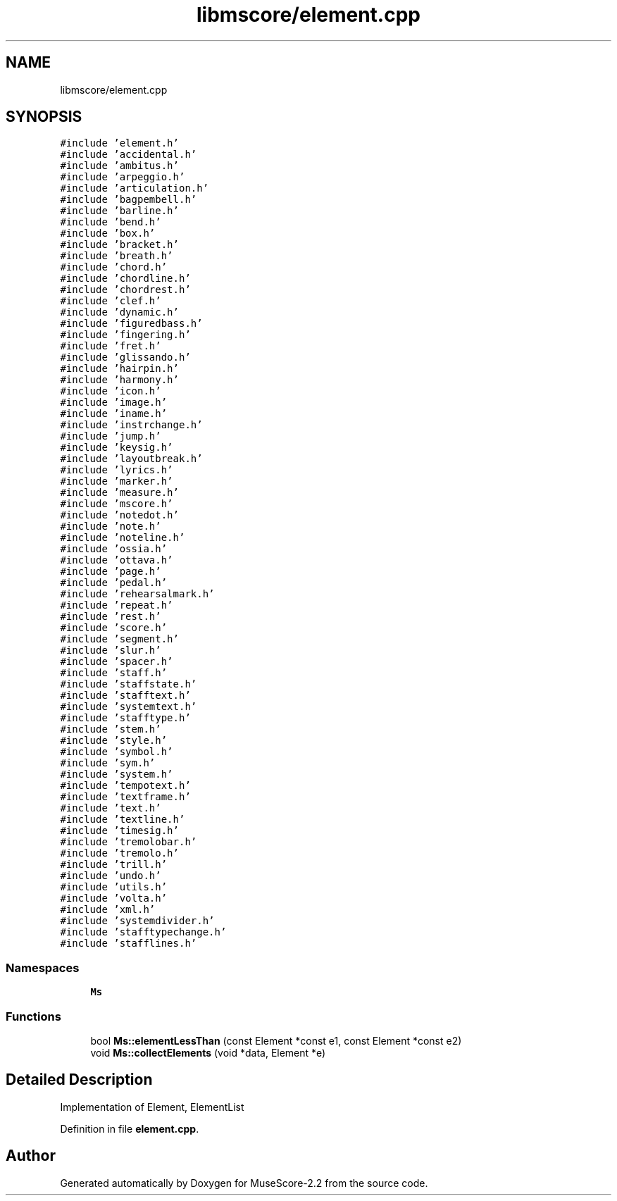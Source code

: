 .TH "libmscore/element.cpp" 3 "Mon Jun 5 2017" "MuseScore-2.2" \" -*- nroff -*-
.ad l
.nh
.SH NAME
libmscore/element.cpp
.SH SYNOPSIS
.br
.PP
\fC#include 'element\&.h'\fP
.br
\fC#include 'accidental\&.h'\fP
.br
\fC#include 'ambitus\&.h'\fP
.br
\fC#include 'arpeggio\&.h'\fP
.br
\fC#include 'articulation\&.h'\fP
.br
\fC#include 'bagpembell\&.h'\fP
.br
\fC#include 'barline\&.h'\fP
.br
\fC#include 'bend\&.h'\fP
.br
\fC#include 'box\&.h'\fP
.br
\fC#include 'bracket\&.h'\fP
.br
\fC#include 'breath\&.h'\fP
.br
\fC#include 'chord\&.h'\fP
.br
\fC#include 'chordline\&.h'\fP
.br
\fC#include 'chordrest\&.h'\fP
.br
\fC#include 'clef\&.h'\fP
.br
\fC#include 'dynamic\&.h'\fP
.br
\fC#include 'figuredbass\&.h'\fP
.br
\fC#include 'fingering\&.h'\fP
.br
\fC#include 'fret\&.h'\fP
.br
\fC#include 'glissando\&.h'\fP
.br
\fC#include 'hairpin\&.h'\fP
.br
\fC#include 'harmony\&.h'\fP
.br
\fC#include 'icon\&.h'\fP
.br
\fC#include 'image\&.h'\fP
.br
\fC#include 'iname\&.h'\fP
.br
\fC#include 'instrchange\&.h'\fP
.br
\fC#include 'jump\&.h'\fP
.br
\fC#include 'keysig\&.h'\fP
.br
\fC#include 'layoutbreak\&.h'\fP
.br
\fC#include 'lyrics\&.h'\fP
.br
\fC#include 'marker\&.h'\fP
.br
\fC#include 'measure\&.h'\fP
.br
\fC#include 'mscore\&.h'\fP
.br
\fC#include 'notedot\&.h'\fP
.br
\fC#include 'note\&.h'\fP
.br
\fC#include 'noteline\&.h'\fP
.br
\fC#include 'ossia\&.h'\fP
.br
\fC#include 'ottava\&.h'\fP
.br
\fC#include 'page\&.h'\fP
.br
\fC#include 'pedal\&.h'\fP
.br
\fC#include 'rehearsalmark\&.h'\fP
.br
\fC#include 'repeat\&.h'\fP
.br
\fC#include 'rest\&.h'\fP
.br
\fC#include 'score\&.h'\fP
.br
\fC#include 'segment\&.h'\fP
.br
\fC#include 'slur\&.h'\fP
.br
\fC#include 'spacer\&.h'\fP
.br
\fC#include 'staff\&.h'\fP
.br
\fC#include 'staffstate\&.h'\fP
.br
\fC#include 'stafftext\&.h'\fP
.br
\fC#include 'systemtext\&.h'\fP
.br
\fC#include 'stafftype\&.h'\fP
.br
\fC#include 'stem\&.h'\fP
.br
\fC#include 'style\&.h'\fP
.br
\fC#include 'symbol\&.h'\fP
.br
\fC#include 'sym\&.h'\fP
.br
\fC#include 'system\&.h'\fP
.br
\fC#include 'tempotext\&.h'\fP
.br
\fC#include 'textframe\&.h'\fP
.br
\fC#include 'text\&.h'\fP
.br
\fC#include 'textline\&.h'\fP
.br
\fC#include 'timesig\&.h'\fP
.br
\fC#include 'tremolobar\&.h'\fP
.br
\fC#include 'tremolo\&.h'\fP
.br
\fC#include 'trill\&.h'\fP
.br
\fC#include 'undo\&.h'\fP
.br
\fC#include 'utils\&.h'\fP
.br
\fC#include 'volta\&.h'\fP
.br
\fC#include 'xml\&.h'\fP
.br
\fC#include 'systemdivider\&.h'\fP
.br
\fC#include 'stafftypechange\&.h'\fP
.br
\fC#include 'stafflines\&.h'\fP
.br

.SS "Namespaces"

.in +1c
.ti -1c
.RI " \fBMs\fP"
.br
.in -1c
.SS "Functions"

.in +1c
.ti -1c
.RI "bool \fBMs::elementLessThan\fP (const Element *const e1, const Element *const e2)"
.br
.ti -1c
.RI "void \fBMs::collectElements\fP (void *data, Element *e)"
.br
.in -1c
.SH "Detailed Description"
.PP 
Implementation of Element, ElementList 
.PP
Definition in file \fBelement\&.cpp\fP\&.
.SH "Author"
.PP 
Generated automatically by Doxygen for MuseScore-2\&.2 from the source code\&.
